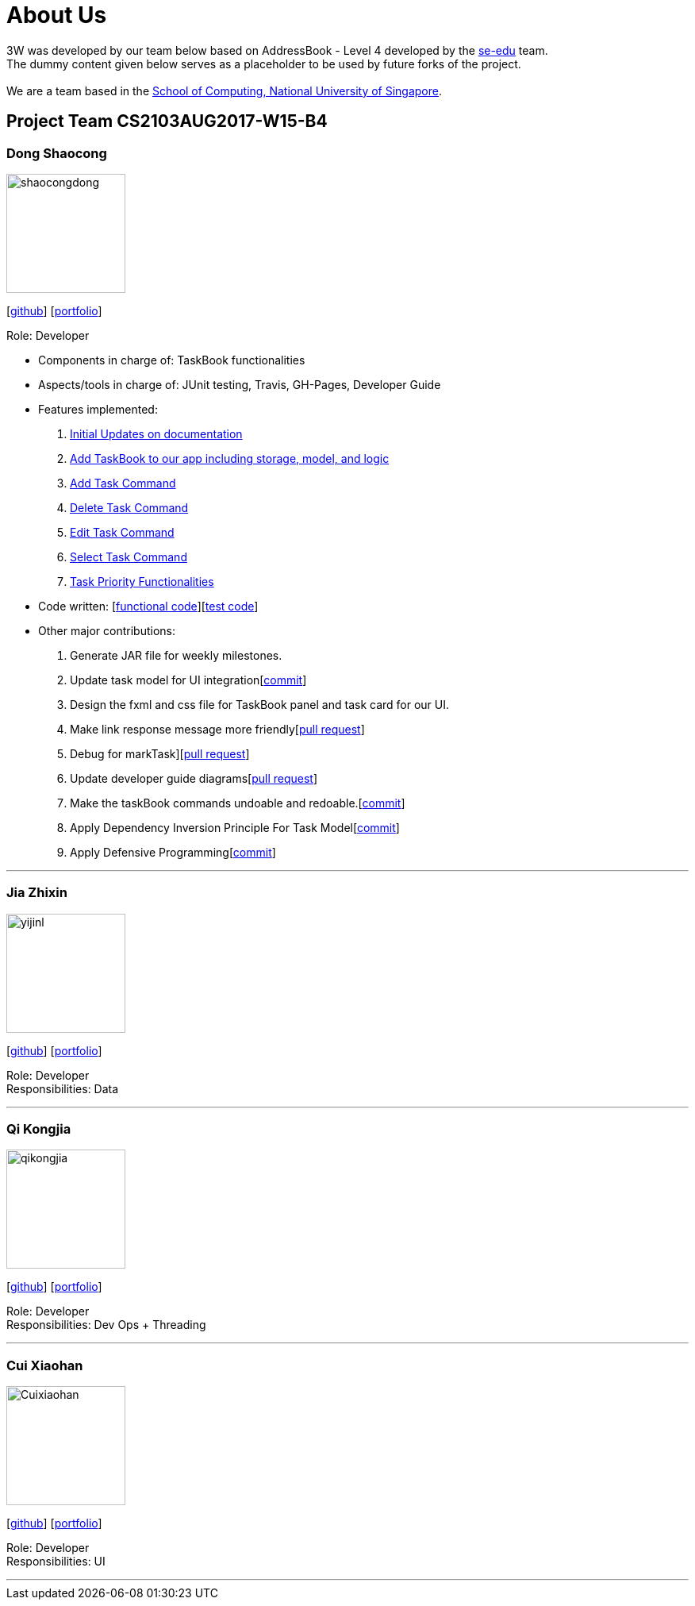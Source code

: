 = About Us
:relfileprefix: team/
ifdef::env-github,env-browser[:outfilesuffix: .adoc]
:imagesDir: images
:stylesDir: stylesheets

3W was developed by our team below based on
AddressBook - Level 4 developed by the https://se-edu.github.io/docs/Team.html[se-edu] team. +
The dummy content given below serves as a placeholder to be used by future forks of the project. +
{empty} +
We are a team based in the http://www.comp.nus.edu.sg[School of Computing, National University of Singapore].

== Project Team CS2103AUG2017-W15-B4

=== Dong Shaocong
image::shaocongdong.png[width="150", align="left"]
{empty}[http://github.com/ShaocongDong[github]] [<<shaocongdong#, portfolio>>]

Role: Developer

* Components in charge of: TaskBook functionalities
* Aspects/tools in charge of: JUnit testing, Travis, GH-Pages, Developer Guide
* Features implemented:

    . https://github.com/CS2103AUG2017-W15-B4/main/pull/2[Initial Updates on documentation]
    . https://github.com/CS2103AUG2017-W15-B4/main/pull/14[Add TaskBook to our app including storage, model, and logic]
    . https://github.com/CS2103AUG2017-W15-B4/main/pull/15[Add Task Command]
    . https://github.com/CS2103AUG2017-W15-B4/main/pull/19[Delete Task Command]
    . https://github.com/CS2103AUG2017-W15-B4/main/pull/27[Edit Task Command]
    . https://github.com/CS2103AUG2017-W15-B4/main/pull/34[Select Task Command]
    . https://github.com/CS2103AUG2017-W15-B4/main/pull/46[Task Priority Functionalities]

* Code written: [https://github.com/CS2103AUG2017-W15-B4/main/blob/master/collated/main/ShaocongDong.md[functional code]][https://github.com/CS2103AUG2017-W15-B4/main/blob/master/collated/test/ShaocongDong.md[test code]]
* Other major contributions:
    . Generate JAR file for weekly milestones.
    . Update task model for UI integration[https://github.com/CS2103AUG2017-W15-B4/main/pull/14/commits/a129504f10ea2716ab38b4620cabf35eefd71347[commit]]
    . Design the fxml and css file for TaskBook panel and task card for our UI.
    . Make link response message more friendly[https://github.com/CS2103AUG2017-W15-B4/main/pull/70[pull request]]
    . Debug for markTask][https://github.com/CS2103AUG2017-W15-B4/main/pull/44[pull request]]
    . Update developer guide diagrams[https://github.com/CS2103AUG2017-W15-B4/main/pull/80[pull request]]
    . Make the taskBook commands undoable and redoable.[https://github.com/CS2103AUG2017-W15-B4/main/commit/701e15ecf9b15a3d4cff0b6b0f1f6858ad3e1f85[commit]]
    . Apply Dependency Inversion Principle For Task Model[https://github.com/CS2103AUG2017-W15-B4/main/pull/14/commits/20a33d4d60cfb51e0129b5ce82b9c320414c0950[commit]]
    . Apply Defensive Programming[https://github.com/CS2103AUG2017-W15-B4/main/pull/46/commits/aa3b5bd407ac32c9d0489b14223d465564218f20[commit]]


'''

=== Jia Zhixin
image::yijinl.jpg[width="150", align="left"]
{empty}[https://github.com/nusjzx[github]] [<<johndoe#, portfolio>>]

Role: Developer +
Responsibilities: Data

'''

=== Qi Kongjia
image::qikongjia.png[width="150", align="left"]
{empty}[https://github.com/yuzu1209[github]] [<<johndoe#, portfolio>>]

Role: Developer +
Responsibilities: Dev Ops + Threading

'''

=== Cui Xiaohan
image::Cuixiaohan.png[width="150", align="left"]
{empty}[https://github.com/1moresec[github]] [<<johndoe#, portfolio>>]

Role: Developer +
Responsibilities: UI

'''
